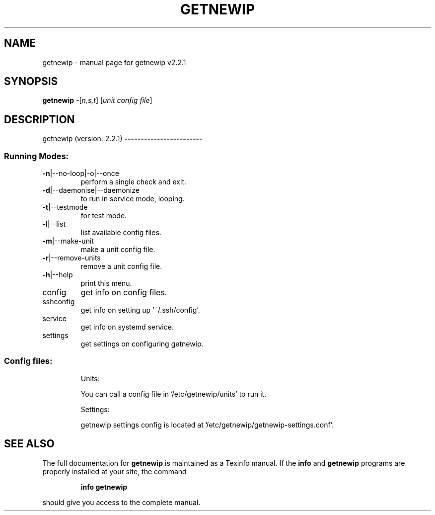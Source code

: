 .\" DO NOT MODIFY THIS FILE!  It was generated by help2man 1.47.6.
.TH GETNEWIP "1" "July 2018" "getnewip v2.2.1" "User Commands"
.SH NAME
getnewip \- manual page for getnewip v2.2.1
.SH SYNOPSIS
.B getnewip
\fI\,-\/\fR[\fI\,n,s,t\/\fR] [\fI\,unit config file\/\fR]
.SH DESCRIPTION
getnewip (version: 2.2.1)
\fB\-\-\-\-\-\-\-\-\-\-\-\-\-\-\-\-\-\-\-\-\-\-\-\-\fR
.SS "Running Modes:"
.TP
\fB\-n\fR|\-\-no\-loop|\-o|\-\-once
perform a single check and exit.
.TP
\fB\-d\fR|\-\-daemonise|\-\-daemonize
to run in service mode, looping.
.TP
\fB\-t\fR|\-\-testmode
for test mode.
.TP
\fB\-l\fR|\-\-list
list available config files.
.TP
\fB\-m\fR|\-\-make\-unit
make a unit config file.
.TP
\fB\-r\fR|\-\-remove\-units
remove a unit config file.
.TP
\fB\-h\fR|\-\-help
print this menu.
.TP
config
get info on config files.
.TP
sshconfig
get info on setting up '~/.ssh/config'.
.TP
service
get info on systemd service.
.TP
settings
get settings on configuring getnewip.
.SS "Config files:"
.IP
Units:
.IP
You can call a config file in '/etc/getnewip/units' to run it.
.IP
Settings:
.IP
getnewip settings config is located at '/etc/getnewip/getnewip\-settings.conf'.
.SH "SEE ALSO"
The full documentation for
.B getnewip
is maintained as a Texinfo manual.  If the
.B info
and
.B getnewip
programs are properly installed at your site, the command
.IP
.B info getnewip
.PP
should give you access to the complete manual.
